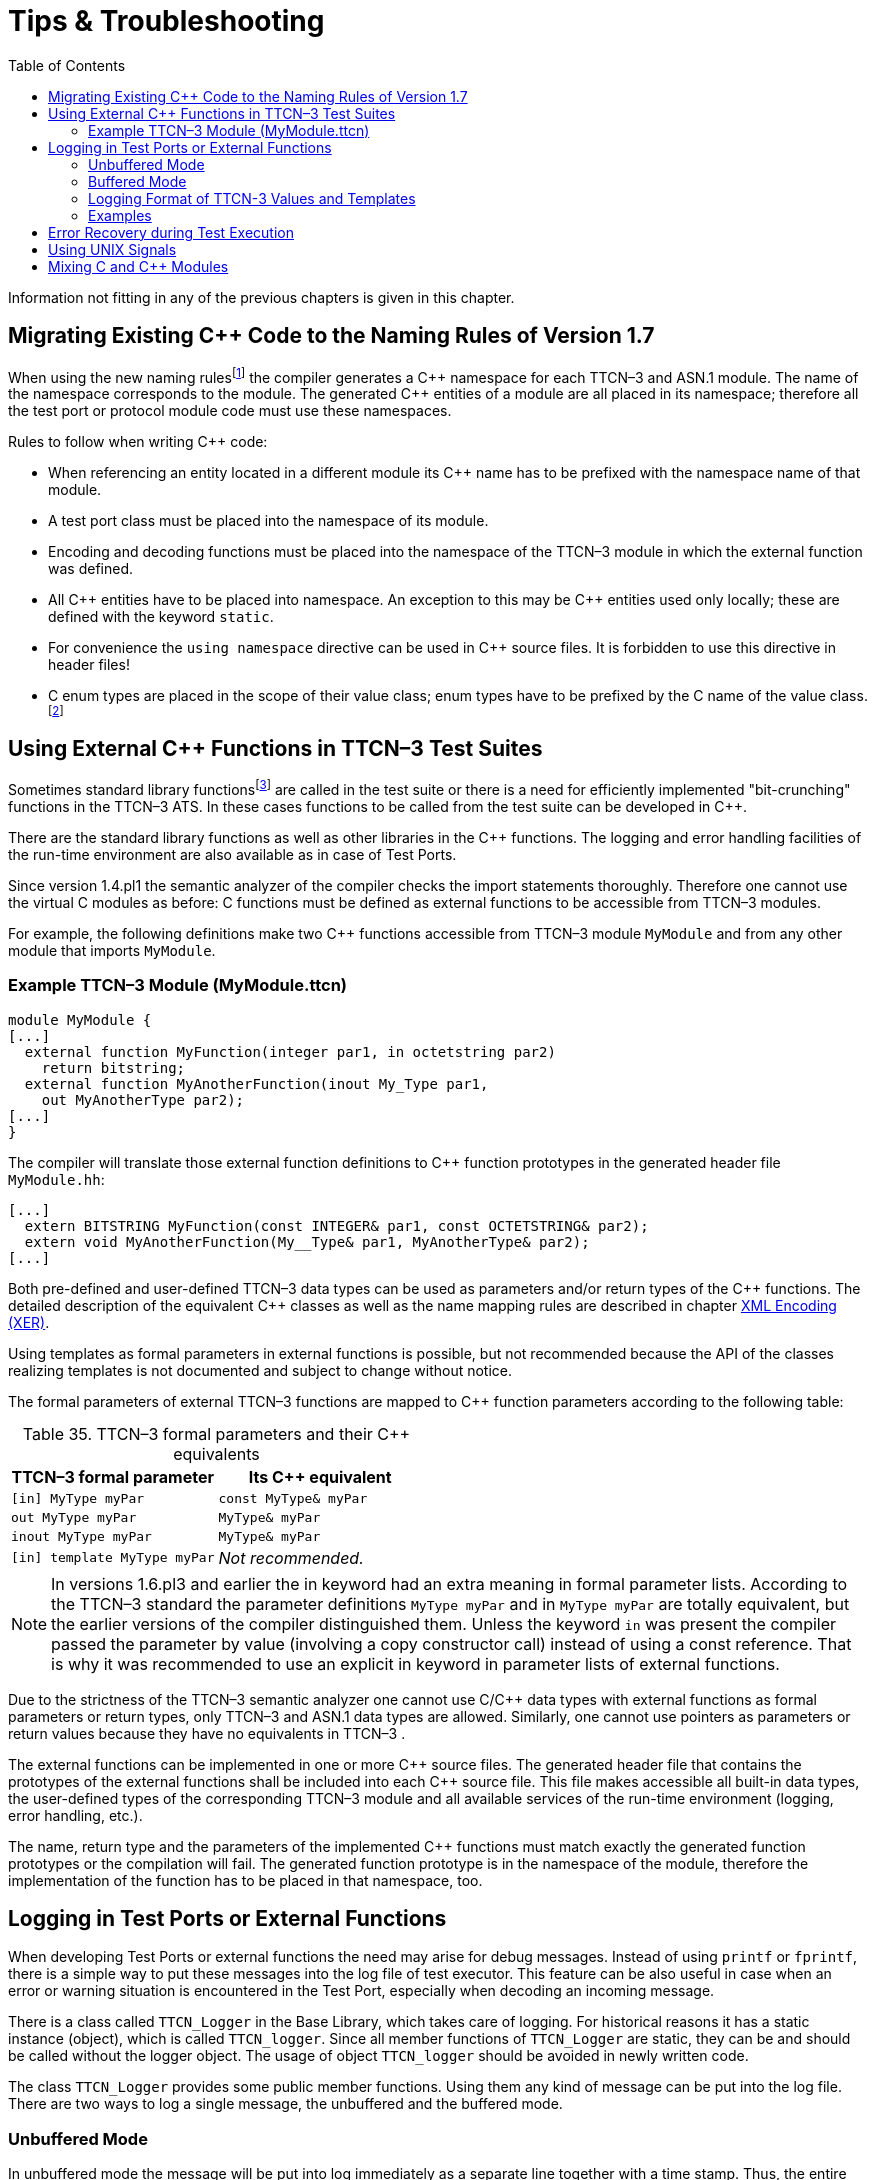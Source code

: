 = Tips & Troubleshooting
:table-number: 34
:toc:

Information not fitting in any of the previous chapters is given in this chapter.

[[migrating-existing-c-code-to-the-naming-rules-of-version-1-7]]
== Migrating Existing C++ Code to the Naming Rules of Version 1.7

When using the new naming rulesfootnote:[The new naming rules are used by default; the naming rules can be changed using the compiler command line switch -N.] the compiler generates a C\++ namespace for each TTCN–3 and ASN.1 module. The name of the namespace corresponds to the module. The generated C++ entities of a module are all placed in its namespace; therefore all the test port or protocol module code must use these namespaces.

Rules to follow when writing C++ code:

* When referencing an entity located in a different module its C++ name has to be prefixed with the namespace name of that module.

* A test port class must be placed into the namespace of its module.

* Encoding and decoding functions must be placed into the namespace of the TTCN–3 module in which the external function was defined.

* All C\++ entities have to be placed into namespace. An exception to this may be C++ entities used only locally; these are defined with the keyword `static`.

* For convenience the `using namespace` directive can be used in C++ source files. It is forbidden to use this directive in header files!

* C++ enum types are placed in the scope of their value class; enum types have to be prefixed by the C++ name of the value class.footnote:[The enum hack option has become obsolete with the new naming rules.]

[[using-external-c-functions-in-ttcn-3-test-suites]]
== Using External C++ Functions in TTCN–3 Test Suites

Sometimes standard library functionsfootnote:[C language functions cannot be called directly from TTCN–3; you need at least a wrapper function for them.] are called in the test suite or there is a need for efficiently implemented "bit-crunching" functions in the TTCN–3 ATS. In these cases functions to be called from the test suite can be developed in C++.

There are the standard library functions as well as other libraries in the C++ functions. The logging and error handling facilities of the run-time environment are also available as in case of Test Ports.

Since version 1.4.pl1 the semantic analyzer of the compiler checks the import statements thoroughly. Therefore one cannot use the virtual C++ modules as before: C++ functions must be defined as external functions to be accessible from TTCN–3 modules.

For example, the following definitions make two C++ functions accessible from TTCN–3 module `MyModule` and from any other module that imports `MyModule`.

[[example-ttcn-3-module-mymodule-ttcn]]
=== Example TTCN–3 Module (MyModule.ttcn)

[source]
----
module MyModule {
[...]
  external function MyFunction(integer par1, in octetstring par2)
    return bitstring;
  external function MyAnotherFunction(inout My_Type par1,
    out MyAnotherType par2);
[...]
}
----

The compiler will translate those external function definitions to C++ function prototypes in the generated header file `MyModule.hh`:

[source]
----
[...]
  extern BITSTRING MyFunction(const INTEGER& par1, const OCTETSTRING& par2);
  extern void MyAnotherFunction(My__Type& par1, MyAnotherType& par2);
[...]
----

Both pre-defined and user-defined TTCN–3 data types can be used as parameters and/or return types of the C\++ functions. The detailed description of the equivalent C++ classes as well as the name mapping rules are described in chapter <<4-encoding_and_decoding.adoc#xml-encoding-xer,XML Encoding (XER)>>.

Using templates as formal parameters in external functions is possible, but not recommended because the API of the classes realizing templates is not documented and subject to change without notice.

The formal parameters of external TTCN–3 functions are mapped to C++ function parameters according to the following table:

.TTCN–3 formal parameters and their C++ equivalents

[cols=",",options="header",]
|==============================================
|TTCN–3 formal parameter |Its C++ equivalent
|`[in] MyType myPar` |`const MyType& myPar`
|`out MyType myPar` |`MyType& myPar`
|`inout MyType myPar` |`MyType& myPar`
|`[in] template MyType myPar` |_Not recommended._
|==============================================

NOTE: In versions 1.6.pl3 and earlier the in keyword had an extra meaning in formal parameter lists. According to the TTCN–3 standard the parameter definitions `MyType myPar` and in `MyType myPar` are totally equivalent, but the earlier versions of the compiler distinguished them. Unless the keyword `in` was present the compiler passed the parameter by value (involving a copy constructor call) instead of using a const reference. That is why it was recommended to use an explicit in keyword in parameter lists of external functions.

Due to the strictness of the TTCN–3 semantic analyzer one cannot use C/C++ data types with external functions as formal parameters or return types, only TTCN–3 and ASN.1 data types are allowed. Similarly, one cannot use pointers as parameters or return values because they have no equivalents in TTCN–3 .

The external functions can be implemented in one or more C\++ source files. The generated header file that contains the prototypes of the external functions shall be included into each C++ source file. This file makes accessible all built-in data types, the user-defined types of the corresponding TTCN–3 module and all available services of the run-time environment (logging, error handling, etc.).

The name, return type and the parameters of the implemented C++ functions must match exactly the generated function prototypes or the compilation will fail. The generated function prototype is in the namespace of the module, therefore the implementation of the function has to be placed in that namespace, too.
[[logging-in-test-ports-or-external-functions]]
== Logging in Test Ports or External Functions

When developing Test Ports or external functions the need may arise for debug messages. Instead of using `printf` or `fprintf`, there is a simple way to put these messages into the log file of test executor. This feature can be also useful in case when an error or warning situation is encountered in the Test Port, especially when decoding an incoming message.

There is a class called `TTCN_Logger` in the Base Library, which takes care of logging. For historical reasons it has a static instance (object), which is called `TTCN_logger`. Since all member functions of `TTCN_Logger` are static, they can be and should be called without the logger object. The usage of object `TTCN_logger` should be avoided in newly written code.

The class `TTCN_Logger` provides some public member functions. Using them any kind of message can be put into the log file. There are two ways to log a single message, the unbuffered and the buffered mode.

=== Unbuffered Mode

In unbuffered mode the message will be put into log immediately as a separate line together with a time stamp. Thus, the entire message must be passed to the logger class at one function call. The log member function of the logger class should be used. Its prototype is:
[source, subs="+quotes"]
static void TTCN_Logger::log(int severity, const char *fmt, …);

The parameter severity is used for filtering the log messages. The allowed values of the parameter are listed in table "First level (coarse) log filtering" in the link:https://github.com/eclipse/titan.core/tree/master/usrguide/referenceguide[Programmer's Technical Reference]. We recommend using in Test Ports only `TTCN_WARNING`, `TTCN_ERROR` and `TTCN_DEBUG`. The parameter `fmt` is a pointer to a format string, which is interpreted as in `printf(3)`. The dots represent the optional additional parameters that are referred in format string. There is no need to put a newline character at the end of format string; otherwise the log file will contain an empty line after your entry.

Here is an example, which logs an integer value:
[source]
----
int myVar = 5;
TTCN_Logger::log(TTCN_WARNING, ``myVar = %d'', myVar);
----

Sometimes the string to be logged is static. In such cases there is no need for `printf`-style argument processing, which may introduce extra risks if the string contains the character `%`. The logger class offers a function for logging a static (or previously assembled) string:
[source, subs="+quotes"]
static void TTCN_Logger::log_str(int severity, const char *str);

The function `log_str` runs significantly faster than log because it bypasses the interpretation of the argument string.

There is another special function for unbuffered mode:
[source]
----
static void TTCN_Logger::log_va_list(int severity, const char *fmt,
	va_list ap);
----
The function `log_va` list resembles to log, but it takes the additional `printf` arguments in one va_list structure; va_list is defined in the standard C header file `stdarg.h` and used in functions with variable number of arguments.

This function (and especially its buffered mode version, `log_event_va_list`) is useful if there is a need for a wrapper function with `printf`-like syntax, but the message should be passed further to `TTCN_Logger`. With these functions one can avoid the handling of temporary buffers, which could be a significant performance penalty.

=== Buffered Mode

As opposite to the unbuffered operation, in buffered mode the logger class stores the message fragments in a temporary buffer. New fragments can be added after the existing ones. When finished, the fragments can be flushed after each other to the log file as a simple message. This mode is useful when assembling the message in many functions since the buffer management of logger class is more efficient than passing the fragments as parameters between the functions.

In buffered mode, the following member functions are available.

[[begin-event]]
==== begin_event

`begin_event` creates a new empty event buffer within the logger. You have to pass the severity value, which will be valid for all fragments (the list of possible values can be found in the table "First level (coarse) log filtering" in the link:https://github.com/eclipse/titan.core/tree/master/usrguide/referenceguide[ Technical Reference]. If the logger already has an unfinished event when begin event is called the pending event will be pushed onto an internal stack of the logger. That event can be continued and completed after finishing the newly created event.
[source, subs="+quotes"]
static void TTCN_Logger::begin_event(int severity);

[[log-event]]
==== log_event

`log_event` appends a new fragment at the end of current buffer. The parameter `fmt` contains a `printf` format string like in unbuffered mode. If you try to add a fragment without initializing the buffer by calling begin event, your fragment will be discarded and a warning message will be logged.
[source, subs="+quotes"]
static void TTCN_Logger::log_event(const char *fmt, …);

[[log-char]]
==== log_char

`log_char` appends the character c at the end of current buffer. Its operation is very fast compared to `log_event`.
[source, subs="+quotes"]
static void TTCN_Logger::log_char(char c);

[[log-event-str-and-log-event-va-list]]
==== log_event_str and log_event_va_list

The functions `log_str` and `log_va_list` also have the buffered versions called `log_event_str` and `log_event_va_list`, respectively. Those interpret the parameters as described in case of unbuffered mode.
[source]
----
static void TTCN_Logger::log_event_str(const char *str);
static void TTCN_Logger::log_event_va_list(const char *fmt, va_list ap);
----
[[os-error]]
==== OS_error

The function `OS_error` appends the textual description of the error code stored in global variable `errno` at the end of current buffer. Thereafter that variable `errno` will be set to zero. The function does nothing if the value of `errno` is already zero. For further information about possible error codes and their textual descriptions please consult the manual page of `errno(3)` and `strerror(3)`.
[source, subs="+quotes"]
static void TTCN_Logger::OS_error();

==== log

The C++ classes of predefined and compound data types are equipped with a member function called `log`. This function puts the actual value of the variable at the end of current buffer. Unbound variables and fields are denoted by the symbol `<unbound>`. The contents of TTCN–3 value objects can be logged only in buffered mode.
[source, subs="+quotes"]
void <any TTCN-3 type>::log() const;

[[end-event]]
==== end_event

The function `end_event` flushes the current buffer into the log file as a simple message, then it destroys the current buffer. If the stack of pending events is not empty the topmost event is popped from the stack and becomes active. The time stamp of each log entry is generated at the end and not at the beginning. If there is no active buffer when `end_event` is called, a warning message will be logged.
[source, subs="+quotes"]
static void TTCN_Logger::end_event();

If an unbuffered message is sent to the logger while the buffer contains a pending event the unbuffered message will be printed to the log immediately and the buffer remains unchanged.

=== Logging Format of TTCN-3 Values and Templates

TTCN-3 values and templates can be logged in the following formats:

TITAN legacy logger format: this is the default format which has always been used in TITAN

TTCN-3 format: this format has ttcn-3 syntax, thus it can be copied into TTCN-3 source files.

Differences between the formats:

[cols=",,",options="header",]
|==========================================================
|Value/template |Legacy format output |TTCN-3 format output
|Unbound value |"<unbound>" |"-"
|Uninitialized template |"<uninitialized template>" |"-"
|Enumerated value |name (number) |name
|==========================================================

The "-" symbol is the NotUsedSymbol which can be used inside compound values, but when logging an unbound value which is not inside a record or record of the TTCN-3 output format of the logger is actually not a legal TTCN-3 value/template because a value or template cannot be set to be unbound. Thus this output format can be copy-pasted from a log file into a ttcn-3 file or to a module parameter value in a configuration file only if it semantically makes sense.

The C++ API extensions to change the logging format: +
A new enum type for the format in TTCN_Logger class:+
`enum data_log_format_t { LF_LEGACY, LF_TTCN }`; +
Static functions to get/set the format globally: +
`data_log_format_t TTCN_Logger::get_log_format();void` `TTCN_Logger::set_log_format(data_log_format_t p_data_log_format)`; +
A helper class to use a format until the end of the scope, when used as local variable. This can be used as follows: +
[source]
----
{
    Logger_Format_Scope lfs(TTCN_Logger::LF_TTCN); // sets TTCN-3 log format
    <log some values and templates>
} // end of scope -> the original format is restored
----
It is recommended to use this helper class because using directly the format setting functions of `TTCN_Logger` is more error prone, if the globally used logging format is not restored properly then log files might contain values/templates in a mixed/unexpected format.

=== Examples

The example below demonstrates the combined usage of buffered and unbuffered modes as well as the working mechanism of the event stack:
[source]
----
TTCN_Logger::begin_event(TTCN_DEBUG);
TTCN_Logger::log_event_str("first ");
TTCN_Logger::begin_event(TTCN_DEBUG);
TTCN_Logger::log_event_str("second ");
TTCN_Logger::log_str(TTCN_DEBUG, "third message");
TTCN_Logger::log_event_str("message");
TTCN_Logger::end_event();
TTCN_Logger::log_event_str("message");
TTCN_Logger::end_event();
----

The above code fragment will produce three lines in the log in the following order:

`third message`
`second message`
`first message`

If the code calls a C++ function that might throw an exception while the logger has an active event buffer care must be taken that event is properly finished during stack unwinding. Otherwise the stack of the logger and the call stack of the program will get out of sync. The following example illustrates the proper usage of buffered mode with exceptions:
[source]
----
TTCN_Logger::begin_event(TTCN_DEBUG);
try {
  TTCN_Logger::log_event_str("something");
  // a function is called from here
  // that might throw an exception (for example TTCN_error())
  TTCN_Logger::log_event_str("something else");
  TTCN_Logger::end_event();
} catch (...) {
  // don’t forget about the pending event
  TTCN_Logger::end_event();
  throw;
}
----

== Error Recovery during Test Execution

If a fatal error is encountered in the Test Port, you should call the function `TTCN_error` must be called to do the error handling. It has the following prototype in the Base Library:
[source, subs="+quotes"]
void TTCN_error(const char *fmt, …);

The parameter `fmt` contains the reason of the error in a NUL terminated character string in the format of a `printf` format string. If necessary, additional values should be passed to `TTCN_error` as specified in the format string. The error handling in the executable test program is implemented using C++ exceptions so the function `TTCN_error` never returns; instead, it throws an exception. The exception value contains an instance of the empty class called `TC_Error`. This exception is normally caught at the end of each test case and module control part. After logging the reason `TTCN_Logger::OS error()` is called. Finally, the verdict is set to error and the test executor performs an error recovery, so it continues the execution with the next test case.

It is not recommended to use own error recovery combined with the default method (that is, catching this exception).

== Using UNIX Signals

The UNIX signals may interrupt the normal execution of programs. This may happen when the program executes system calls. In this case, when the signal handler is finished the system call will fail and return immediately with an error code.

In the executable test program there are system calls not only in the Base Library, but in Test Ports as well. Since the other Test Ports that you are using may have been written by many developers, one cannot be sure that they are prepared to the effects of signals. So it is recommended to avoid using signals in Test Ports.

== Mixing C and C++ Modules

Modules written in C language may be used in the Test Ports. In this case the C header files must be included into the Test Port source code and the object files of the C module must be linked to the executable. Using a C compiler to compile the C modules may lead to errors when linking the modules together. This is because the C and C\++ compilers use different rules for mapping function names to symbol names of the object file to avoid name clashes caused by the C++ polymorphism. There are two possible solutions to solve this problem:

1.  Use the same C++ compiler to compile all of your source code (including C modules).
2.  If the first one is impossible (when using a third party software that is available in binary format only), the definitions of the C header file must be put into an `extern "C"` block like this.
[source]
----
#ifdef __cplusplus
extern "C" {
#endif

<... your C definitions ...>

#ifdef __cplusplus
};
#endif
----

The latter solution does not work with all C\++ compilers; it was tested on GNU C++ compiler only.
